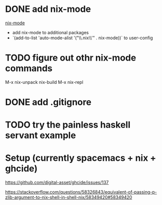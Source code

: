 * DONE add nix-mode
  CLOSED: [2019-11-06 Wed 10:08]
[[https://github.com/NixOS/nix-mode][nix-mode]]
- add nix-mode to additional packages
- `(add-to-list 'auto-mode-alist '("\\.nix\\'" . nix-mode))` to user-config
* TODO figure out othr nix-mode commands
   M-x nix-unpack 
   nix-build
   M-x nix-repl

* DONE add .gitignore
  CLOSED: [2019-11-06 Wed 09:43]
* TODO try the painless haskell servant example

* Setup (currently spacemacs + nix + ghcide) 
https://github.com/digital-asset/ghcide/issues/137

https://stackoverflow.com/questions/58326843/equivalent-of-passing-p-zlib-argument-to-nix-shell-in-shell-nix/58349420#58349420
